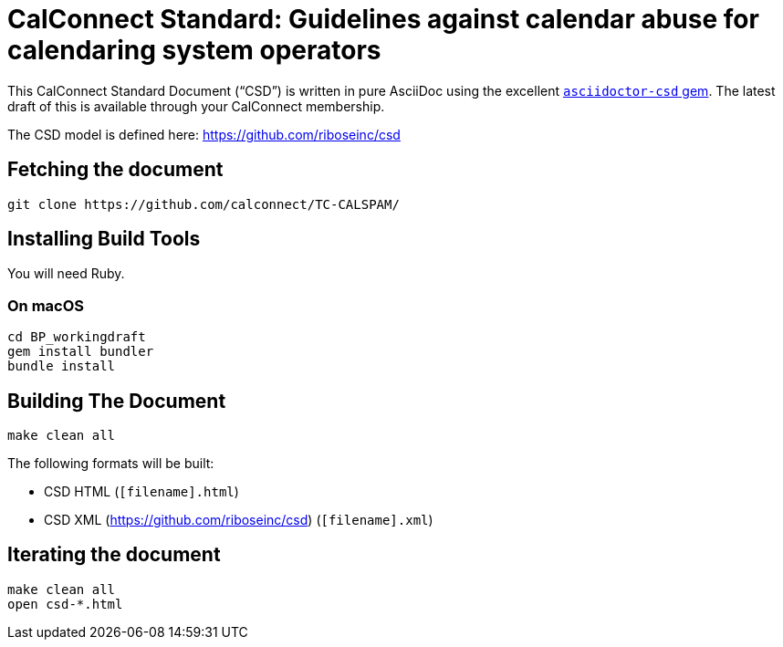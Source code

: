 = CalConnect Standard: Guidelines against calendar abuse for calendaring system operators

////
image:https://img.shields.io/travis/calconnect/csd-operator-guidelines/master.svg[
	Build Status, link="https://travis-ci.org/calconnect/csd-operator-guidelines"]
////

This CalConnect Standard Document ("`CSD`") is written in pure AsciiDoc using the excellent
https://github.com/riboseinc/asciidoctor-csd[`asciidoctor-csd` gem]. The latest
draft of this is available through your CalConnect membership.

The CSD model is defined here: https://github.com/riboseinc/csd

== Fetching the document

[source,sh]
----
git clone https://github.com/calconnect/TC-CALSPAM/
----

== Installing Build Tools

You will need Ruby.

=== On macOS

[source,sh]
----
cd BP_workingdraft
gem install bundler
bundle install
----

== Building The Document

[source,sh]
----
make clean all
----

The following formats will be built:

* CSD HTML (`[filename].html`)
* CSD XML (https://github.com/riboseinc/csd) (`[filename].xml`)

== Iterating the document

[source,sh]
----
make clean all
open csd-*.html
----


